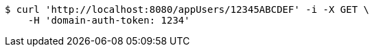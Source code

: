 [source,bash]
----
$ curl 'http://localhost:8080/appUsers/12345ABCDEF' -i -X GET \
    -H 'domain-auth-token: 1234'
----